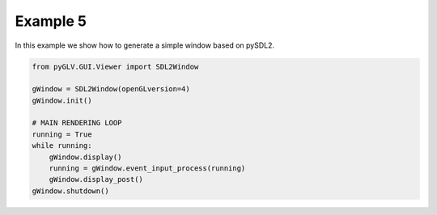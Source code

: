 Example 5
==========================

In this example we show how to generate a simple window based on pySDL2. 

.. image:: ../_static/Example5.png
    :width: 500 px
    :align: center


.. code-block:: python

    from pyGLV.GUI.Viewer import SDL2Window

    gWindow = SDL2Window(openGLversion=4)
    gWindow.init()

    # MAIN RENDERING LOOP
    running = True
    while running:
        gWindow.display()
        running = gWindow.event_input_process(running)
        gWindow.display_post()
    gWindow.shutdown()

